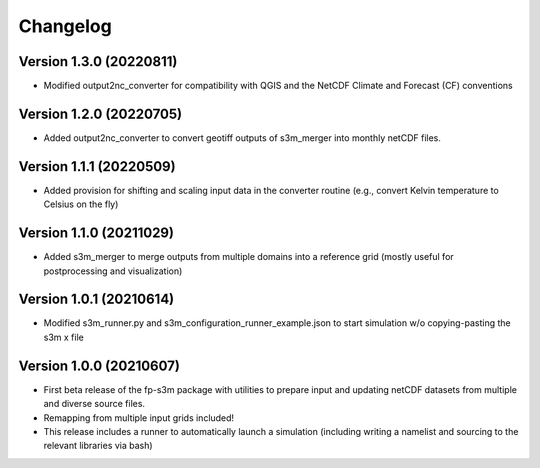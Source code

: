 =========
Changelog
=========

Version 1.3.0 (20220811)
========================
- Modified output2nc_converter for compatibility with QGIS and the NetCDF Climate and Forecast (CF) conventions

Version 1.2.0 (20220705)
========================
- Added output2nc_converter to convert geotiff outputs of s3m_merger into monthly netCDF files.

Version 1.1.1 (20220509)
========================
- Added provision for shifting and scaling input data in the converter routine (e.g., convert Kelvin temperature to Celsius on the fly)

Version 1.1.0 (20211029)
========================
- Added s3m_merger to merge outputs from multiple domains into a reference grid (mostly useful for postprocessing and visualization)

Version 1.0.1 (20210614)
========================
- Modified s3m_runner.py and s3m_configuration_runner_example.json to start simulation w/o copying-pasting the s3m x file

Version 1.0.0 (20210607)
========================
- First beta release of the fp-s3m package with utilities to prepare input and updating netCDF datasets from multiple and diverse source files. 
- Remapping from multiple input grids included!
- This release includes a runner to automatically launch a simulation (including writing a namelist and sourcing to the relevant libraries via bash)

